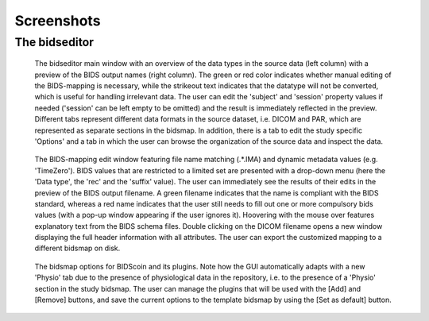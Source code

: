 Screenshots
===========

The bidseditor
~~~~~~~~~~~~~~

.. figure:: ./_static/bidseditor_main.png

   The bidseditor main window with an overview of the data types in the source data (left column) with a preview of the BIDS output names (right column). The green or red color indicates whether manual editing of the BIDS-mapping is necessary, while the strikeout text indicates that the datatype will not be converted, which is useful for handling irrelevant data. The user can edit the 'subject' and 'session' property values if needed ('session' can be left empty to be omitted) and the result is immediately reflected in the preview. Different tabs represent different data formats in the source dataset, i.e. DICOM and PAR, which are represented as separate sections in the bidsmap. In addition, there is a tab to edit the study specific 'Options' and a tab in which the user can browse the organization of the source data and inspect the data.

.. figure:: ./_static/bidseditor_edit_tooltip.png

   The BIDS-mapping edit window featuring file name matching (.*\.IMA) and dynamic metadata values (e.g. 'TimeZero'). BIDS values that are restricted to a limited set are presented with a drop-down menu (here the 'Data type', the 'rec' and the 'suffix' value). The user can immediately see the results of their edits in the preview of the BIDS output filename. A green filename indicates that the name is compliant with the BIDS standard, whereas a red name indicates that the user still needs to fill out one or more compulsory bids values (with a pop-up window appearing if the user ignores it). Hoovering with the mouse over features explanatory text from the BIDS schema files. Double clicking on the DICOM filename opens a new window displaying the full header information with all attributes. The user can export the customized mapping to a different bidsmap on disk.

.. figure:: ./_static/bidseditor_options.png
   :scale: 60%

   The bidsmap options for BIDScoin and its plugins. Note how the GUI automatically adapts with a new 'Physio' tab due to the presence of physiological data in the repository, i.e. to the presence of a 'Physio' section in the study bidsmap. The user can manage the plugins that will be used with the [Add] and [Remove] buttons, and save the current options to the template bidsmap by using the [Set as default] button.
